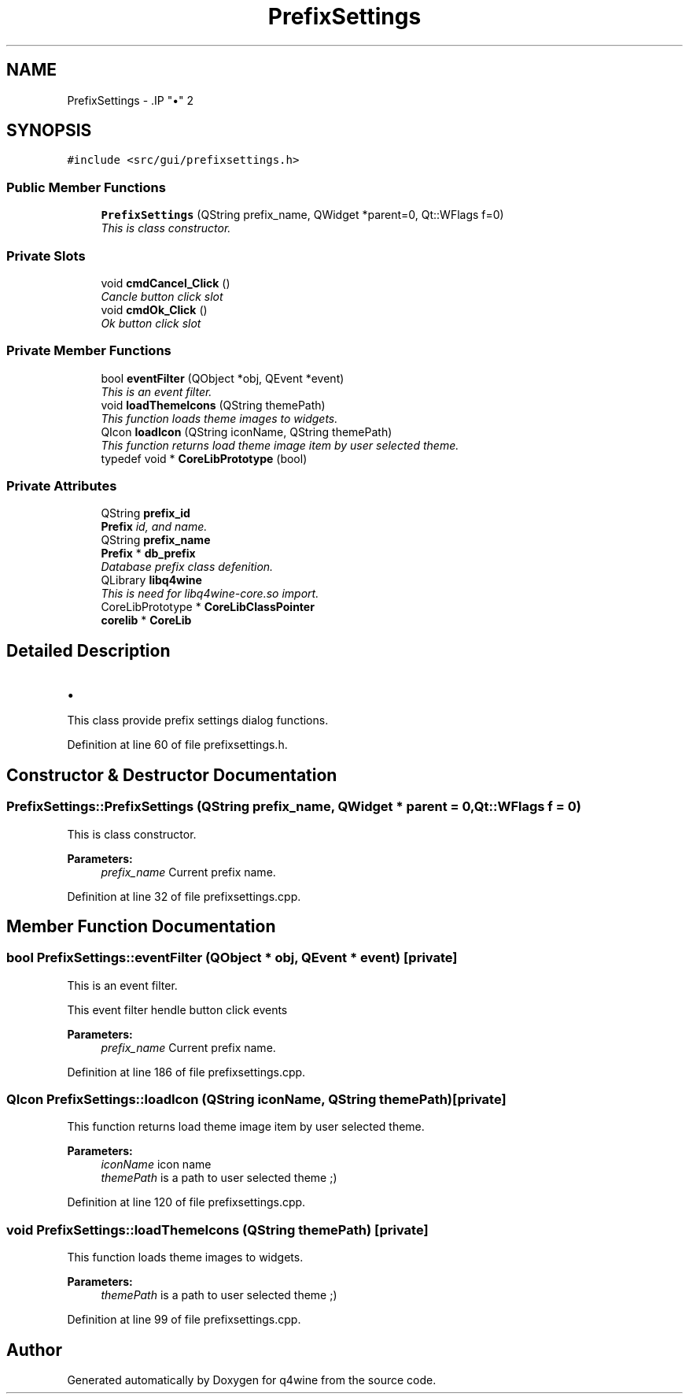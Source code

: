 .TH "PrefixSettings" 3 "15 Jun 2009" "Version 0.113" "q4wine" \" -*- nroff -*-
.ad l
.nh
.SH NAME
PrefixSettings \- .IP "\(bu" 2

.PP
 

.PP
.SH SYNOPSIS
.br
.PP
\fC#include <src/gui/prefixsettings.h>\fP
.PP
.SS "Public Member Functions"

.in +1c
.ti -1c
.RI "\fBPrefixSettings\fP (QString prefix_name, QWidget *parent=0, Qt::WFlags f=0)"
.br
.RI "\fIThis is class constructor. \fP"
.in -1c
.SS "Private Slots"

.in +1c
.ti -1c
.RI "void \fBcmdCancel_Click\fP ()"
.br
.RI "\fICancle button click slot \fP"
.ti -1c
.RI "void \fBcmdOk_Click\fP ()"
.br
.RI "\fIOk button click slot \fP"
.in -1c
.SS "Private Member Functions"

.in +1c
.ti -1c
.RI "bool \fBeventFilter\fP (QObject *obj, QEvent *event)"
.br
.RI "\fIThis is an event filter. \fP"
.ti -1c
.RI "void \fBloadThemeIcons\fP (QString themePath)"
.br
.RI "\fIThis function loads theme images to widgets. \fP"
.ti -1c
.RI "QIcon \fBloadIcon\fP (QString iconName, QString themePath)"
.br
.RI "\fIThis function returns load theme image item by user selected theme. \fP"
.ti -1c
.RI "typedef void * \fBCoreLibPrototype\fP (bool)"
.br
.in -1c
.SS "Private Attributes"

.in +1c
.ti -1c
.RI "QString \fBprefix_id\fP"
.br
.RI "\fI\fBPrefix\fP id, and name. \fP"
.ti -1c
.RI "QString \fBprefix_name\fP"
.br
.ti -1c
.RI "\fBPrefix\fP * \fBdb_prefix\fP"
.br
.RI "\fIDatabase prefix class defenition. \fP"
.ti -1c
.RI "QLibrary \fBlibq4wine\fP"
.br
.RI "\fIThis is need for libq4wine-core.so import. \fP"
.ti -1c
.RI "CoreLibPrototype * \fBCoreLibClassPointer\fP"
.br
.ti -1c
.RI "\fBcorelib\fP * \fBCoreLib\fP"
.br
.in -1c
.SH "Detailed Description"
.PP 
.IP "\(bu" 2

.PP


This class provide prefix settings dialog functions. 
.PP
Definition at line 60 of file prefixsettings.h.
.SH "Constructor & Destructor Documentation"
.PP 
.SS "PrefixSettings::PrefixSettings (QString prefix_name, QWidget * parent = \fC0\fP, Qt::WFlags f = \fC0\fP)"
.PP
This is class constructor. 
.PP
\fBParameters:\fP
.RS 4
\fIprefix_name\fP Current prefix name. 
.RE
.PP

.PP
Definition at line 32 of file prefixsettings.cpp.
.SH "Member Function Documentation"
.PP 
.SS "bool PrefixSettings::eventFilter (QObject * obj, QEvent * event)\fC [private]\fP"
.PP
This is an event filter. 
.PP
This event filter hendle button click events 
.PP
\fBParameters:\fP
.RS 4
\fIprefix_name\fP Current prefix name. 
.RE
.PP

.PP
Definition at line 186 of file prefixsettings.cpp.
.SS "QIcon PrefixSettings::loadIcon (QString iconName, QString themePath)\fC [private]\fP"
.PP
This function returns load theme image item by user selected theme. 
.PP
\fBParameters:\fP
.RS 4
\fIiconName\fP icon name 
.br
\fIthemePath\fP is a path to user selected theme ;) 
.RE
.PP

.PP
Definition at line 120 of file prefixsettings.cpp.
.SS "void PrefixSettings::loadThemeIcons (QString themePath)\fC [private]\fP"
.PP
This function loads theme images to widgets. 
.PP
\fBParameters:\fP
.RS 4
\fIthemePath\fP is a path to user selected theme ;) 
.RE
.PP

.PP
Definition at line 99 of file prefixsettings.cpp.

.SH "Author"
.PP 
Generated automatically by Doxygen for q4wine from the source code.
